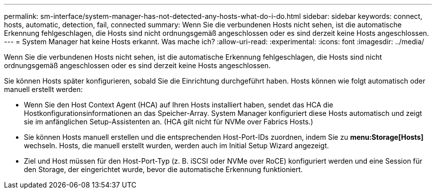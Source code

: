 ---
permalink: sm-interface/system-manager-has-not-detected-any-hosts-what-do-i-do.html 
sidebar: sidebar 
keywords: connect, hosts, automatic, detection, fail, connected 
summary: Wenn Sie die verbundenen Hosts nicht sehen, ist die automatische Erkennung fehlgeschlagen, die Hosts sind nicht ordnungsgemäß angeschlossen oder es sind derzeit keine Hosts angeschlossen. 
---
= System Manager hat keine Hosts erkannt. Was mache ich?
:allow-uri-read: 
:experimental: 
:icons: font
:imagesdir: ../media/


[role="lead"]
Wenn Sie die verbundenen Hosts nicht sehen, ist die automatische Erkennung fehlgeschlagen, die Hosts sind nicht ordnungsgemäß angeschlossen oder es sind derzeit keine Hosts angeschlossen.

Sie können Hosts später konfigurieren, sobald Sie die Einrichtung durchgeführt haben. Hosts können wie folgt automatisch oder manuell erstellt werden:

* Wenn Sie den Host Context Agent (HCA) auf Ihren Hosts installiert haben, sendet das HCA die Hostkonfigurationsinformationen an das Speicher-Array. System Manager konfiguriert diese Hosts automatisch und zeigt sie im anfänglichen Setup-Assistenten an. (HCA gilt nicht für NVMe over Fabrics Hosts.)
* Sie können Hosts manuell erstellen und die entsprechenden Host-Port-IDs zuordnen, indem Sie zu *menu:Storage[Hosts]* wechseln. Hosts, die manuell erstellt wurden, werden auch im Initial Setup Wizard angezeigt.
* Ziel und Host müssen für den Host-Port-Typ (z. B. iSCSI oder NVMe over RoCE) konfiguriert werden und eine Session für den Storage, der eingerichtet wurde, bevor die automatische Erkennung funktioniert.

